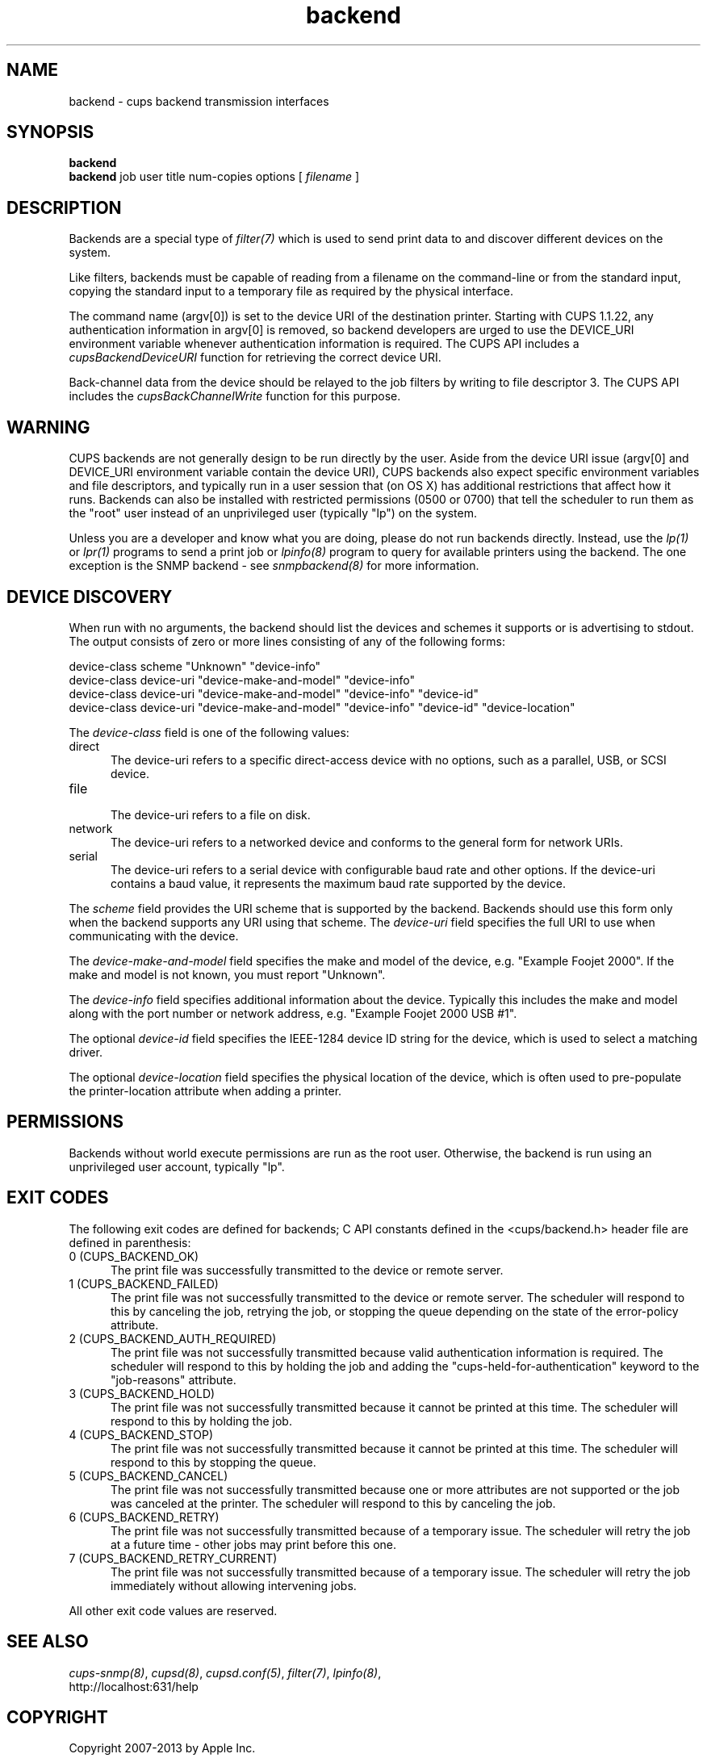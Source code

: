 .\"
.\" "$Id: backend.man 11022 2013-06-06 22:14:09Z msweet $"
.\"
.\"   Backend man page for CUPS.
.\"
.\"   Copyright 2007-2013 by Apple Inc.
.\"   Copyright 1997-2006 by Easy Software Products.
.\"
.\"   These coded instructions, statements, and computer programs are the
.\"   property of Apple Inc. and are protected by Federal copyright
.\"   law.  Distribution and use rights are outlined in the file "LICENSE.txt"
.\"   which should have been included with this file.  If this file is
.\"   file is missing or damaged, see the license at "http://www.cups.org/".
.\"
.TH backend 7 "CUPS" "23 April 2012" "Apple Inc."

.SH NAME
backend \- cups backend transmission interfaces
.SH SYNOPSIS
.B backend
.br
.B backend
job user title num-copies options [
.I filename
]
.SH DESCRIPTION
Backends are a special type of \fIfilter(7)\fR which is used to send print data
to and discover different devices on the system.
.LP
Like filters, backends must be capable of reading from a filename on the
command-line or from the standard input, copying the standard input to a
temporary file as required by the physical interface.
.LP
The command name (argv[0]) is set to the device URI of the destination printer.
Starting with CUPS 1.1.22, any authentication information in argv[0] is removed,
so backend developers are urged to use the DEVICE_URI environment variable
whenever authentication information is required. The CUPS API includes a
\fIcupsBackendDeviceURI\fR function for retrieving the correct device URI.
.LP
Back-channel data from the device should be relayed to the job
filters by writing to file descriptor 3. The CUPS API includes
the \fIcupsBackChannelWrite\fR function for this purpose.
.SH WARNING
CUPS backends are not generally design to be run directly by the user. Aside
from the device URI issue (argv[0] and DEVICE_URI environment variable contain
the device URI), CUPS backends also expect specific environment variables and
file descriptors, and typically run in a user session that (on OS X) has
additional restrictions that affect how it runs. Backends can also be installed
with restricted permissions (0500 or 0700) that tell the scheduler to run them
as the "root" user instead of an unprivileged user (typically "lp") on the
system.
.LP
Unless you are a developer and know what you are doing, please do not run
backends directly. Instead, use the \fIlp(1)\fR or \fIlpr(1)\fR programs to send
a print job or \fIlpinfo(8)\fR program to query for available printers using the
backend. The one exception is the SNMP backend - see \fIsnmpbackend(8)\fR for
more information.
.SH DEVICE DISCOVERY
When run with no arguments, the backend should list the devices and schemes it
supports or is advertising to stdout. The output consists of zero or more lines
consisting of any of the following forms:

.nf
    device-class scheme "Unknown" "device-info"
    device-class device-uri "device-make-and-model" "device-info"
    device-class device-uri "device-make-and-model" "device-info" "device-id"
    device-class device-uri "device-make-and-model" "device-info" "device-id" "device-location"
.fi
.LP
The \fIdevice-class\fR field is one of the following values:
.TP 5
direct
.br
The device-uri refers to a specific direct-access device with no options, such
as a parallel, USB, or SCSI device.
.TP 5
file
.br
The device-uri refers to a file on disk.
.TP 5
network
.br
The device-uri refers to a networked device and conforms to the general form for
network URIs.
.TP 5
serial
.br
The device-uri refers to a serial device with configurable baud rate and other
options. If the device-uri contains a baud value, it represents the maximum baud
rate supported by the device.
.LP
The \fIscheme\fR field provides the URI scheme that is supported by the backend.
Backends should use this form only when the backend supports any URI using that
scheme. The \fIdevice-uri\fR field specifies the full URI to use when
communicating with the device.
.LP
The \fIdevice-make-and-model\fR field specifies the make and model of the
device, e.g. "Example Foojet 2000". If the make and model is not known, you must
report "Unknown".
.LP
The \fIdevice-info\fR field specifies additional information about the device.
Typically this includes the make and model along with the port number or network
address, e.g. "Example Foojet 2000 USB #1".
.LP
The optional \fIdevice-id\fR field specifies the IEEE-1284 device ID string for
the device, which is used to select a matching driver.
.LP
The optional \fIdevice-location\fR field specifies the physical location of
the device, which is often used to pre-populate the printer-location attribute
when adding a printer.
.SH PERMISSIONS
Backends without world execute permissions are run as the root user. Otherwise,
the backend is run using an unprivileged user account, typically "lp".
.SH EXIT CODES
The following exit codes are defined for backends; C API constants defined in
the <cups/backend.h> header file are defined in parenthesis:
.TP 5
0 (CUPS_BACKEND_OK)
.br
The print file was successfully transmitted to the device or remote server.
.TP 5
1 (CUPS_BACKEND_FAILED)
.br
The print file was not successfully transmitted to the device or remote server.
The scheduler will respond to this by canceling the job, retrying the job, or
stopping the queue depending on the state of the error-policy attribute.
.TP 5
2 (CUPS_BACKEND_AUTH_REQUIRED)
.br
The print file was not successfully transmitted because valid authentication
information is required. The scheduler will respond to this by holding the job
and adding the "cups-held-for-authentication" keyword to the "job-reasons"
attribute.
.TP 5
3 (CUPS_BACKEND_HOLD)
.br
The print file was not successfully transmitted because it cannot be printed at
this time. The scheduler will respond to this by holding the job.
.TP 5
4 (CUPS_BACKEND_STOP)
.br
The print file was not successfully transmitted because it cannot be printed at
this time. The scheduler will respond to this by stopping the queue.
.TP 5
5 (CUPS_BACKEND_CANCEL)
.br
The print file was not successfully transmitted because one or more attributes
are not supported or the job was canceled at the printer. The scheduler will
respond to this by canceling the job.
.TP 5
6 (CUPS_BACKEND_RETRY)
.br
The print file was not successfully transmitted because of a temporary issue.
The scheduler will retry the job at a future time - other jobs may print before
this one.
.TP 5
7 (CUPS_BACKEND_RETRY_CURRENT)
.br
The print file was not successfully transmitted because of a temporary issue.
The scheduler will retry the job immediately without allowing intervening jobs.
.PP
All other exit code values are reserved.
.SH SEE ALSO
\fIcups-snmp(8)\fR, \fIcupsd(8)\fR, \fIcupsd.conf(5)\fR, \fIfilter(7)\fR,
\fIlpinfo(8)\fR,
.br
http://localhost:631/help
.SH COPYRIGHT
Copyright 2007-2013 by Apple Inc.
.\"
.\" End of "$Id: backend.man 11022 2013-06-06 22:14:09Z msweet $".
.\"
